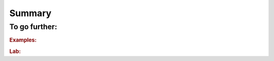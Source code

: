 ..  _ls_summary:

Summary
-------

..  only:: draft

    summary

To go further:
^^^^^^^^^^^^^^^^^^^

..  rubric:: Examples:

..  only:: draft

    You might want to have a look at some of the examples:
    
    * :file:`sport_scheduling.cc`: sds
    * :file:`jobshop_early_tardy.cc`: sds
    

..  rubric:: Lab:

..  only:: draft



..  raw:: html
    
    <br><br><br><br><br><br><br><br><br><br><br><br><br><br><br><br><br><br><br><br><br><br><br><br><br><br><br>
    <br><br><br><br><br><br><br><br><br><br><br><br><br><br><br><br><br><br><br><br><br><br><br><br><br><br><br>

